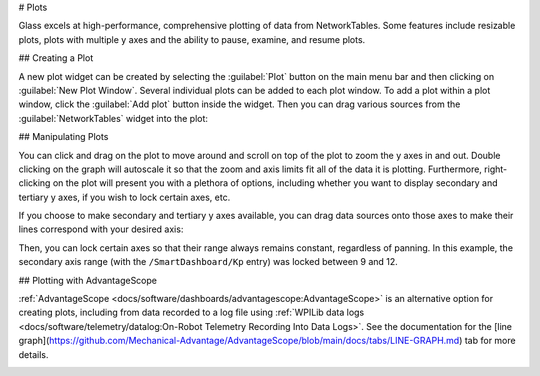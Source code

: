 # Plots

Glass excels at high-performance, comprehensive plotting of data from NetworkTables. Some features include resizable plots, plots with multiple y axes and the ability to pause, examine, and resume plots.

## Creating a Plot

A new plot widget can be created by selecting the :guilabel:`Plot` button on the main menu bar and then clicking on :guilabel:`New Plot Window`. Several individual plots can be added to each plot window. To add a plot within a plot window, click the :guilabel:`Add plot` button inside the widget. Then you can drag various sources from the :guilabel:`NetworkTables` widget into the plot:

.. image:: images/drag-plot.png

## Manipulating Plots

You can click and drag on the plot to move around and scroll on top of the plot to zoom the y axes in and out. Double clicking on the graph will autoscale it so that the zoom and axis limits fit all of the data it is plotting.  Furthermore, right-clicking on the plot will present you with a plethora of options, including whether you want to display secondary and tertiary y axes, if you wish to lock certain axes, etc.

.. image:: images/plot-options.png

If you choose to make secondary and tertiary y axes available, you can drag data sources onto those axes to make their lines correspond with your desired axis:

.. image:: images/second-axis.png

Then, you can lock certain axes so that their range always remains constant, regardless of panning. In this example, the secondary axis range (with the ``/SmartDashboard/Kp`` entry) was locked between 9 and 12.

.. image:: images/locked-axis.png

## Plotting with AdvantageScope

:ref:`AdvantageScope <docs/software/dashboards/advantagescope:AdvantageScope>` is an alternative option for creating plots, including from data recorded to a log file using :ref:`WPILib data logs <docs/software/telemetry/datalog:On-Robot Telemetry Recording Into Data Logs>`. See the documentation for the [line graph](https://github.com/Mechanical-Advantage/AdvantageScope/blob/main/docs/tabs/LINE-GRAPH.md) tab for more details.

.. image:: images/advantagescope-plot.png
   :alt: Screenshot of an AdvantageScope window displaying a line graph with several numeric and discrete fields.
